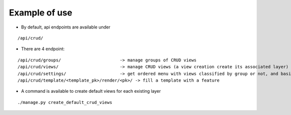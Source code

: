 Example of use
==============

- By default, api endpoints are available under

::

    /api/crud/

- There are 4 endpoint:

::

    /api/crud/groups/                       -> manage groups of CRUD views
    /api/crud/views/                        -> manage CRUD views (a view creation create its associated layer)
    /api/crud/settings/                     -> get ordered menu with views classified by group or not, and basic map settings
    /api/crud/template/<template_pk>/render/<pk>/ -> fill a template with a feature

- A command is available to create default views for each existing layer

::

    ./manage.py create_default_crud_views
